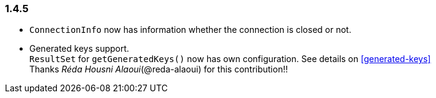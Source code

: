 [[changelog-1.4.5]]
=== 1.4.5

* `ConnectionInfo` now has information whether the connection is closed or not.

* Generated keys support.   +
  `ResultSet` for `getGeneratedKeys()` now has own configuration. See details on <<generated-keys>>  +
  Thanks _Réda Housni Alaoui_(@reda-alaoui) for this contribution!!
